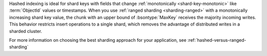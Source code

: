 Hashed indexing is ideal for shard keys with fields that change
:ref:`monotonically <shard-key-monotonic>` like :term:`ObjectId` values
or timestamps. When you use :ref:`ranged sharding <sharding-ranged>`
with a monotonically increasing shard key value, the chunk with an upper
bound of :bsontype:`MaxKey` receives the majority incoming writes. This
behavior restricts insert operations to a single shard, which removes
the advantage of distributed writes in a sharded cluster.

For more information on choosing the best sharding approach for your
application, see :ref:`hashed-versus-ranged-sharding`
